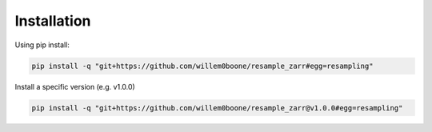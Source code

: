 Installation
============

Using pip install:

.. code-block:: console

    pip install -q "git+https://github.com/willem0boone/resample_zarr#egg=resampling"

Install a specific version (e.g. v1.0.0)

.. code-block:: console

    pip install -q "git+https://github.com/willem0boone/resample_zarr@v1.0.0#egg=resampling"
